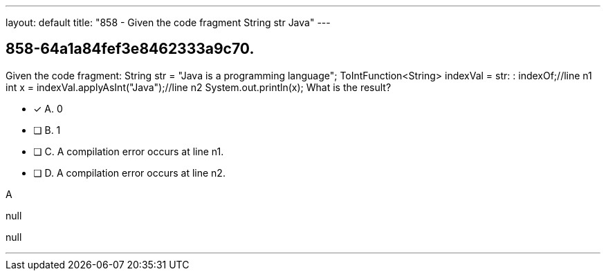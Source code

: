 ---
layout: default 
title: "858 - Given the code fragment String str  Java"
---


[.question]
== 858-64a1a84fef3e8462333a9c70.


****

[.query]
--
Given the code fragment: String str = "Java is a programming language"; ToIntFunction<String> indexVal = str: : indexOf;//line n1 int x = indexVal.applyAsInt("Java");//line n2 System.out.println(x); What is the result?


--

[.list]
--
* [*] A. 0
* [ ] B. 1
* [ ] C. A compilation error occurs at line n1.
* [ ] D. A compilation error occurs at line n2.

--
****

[.answer]
A

[.explanation]
--
null
--

[.ka]
null

'''



